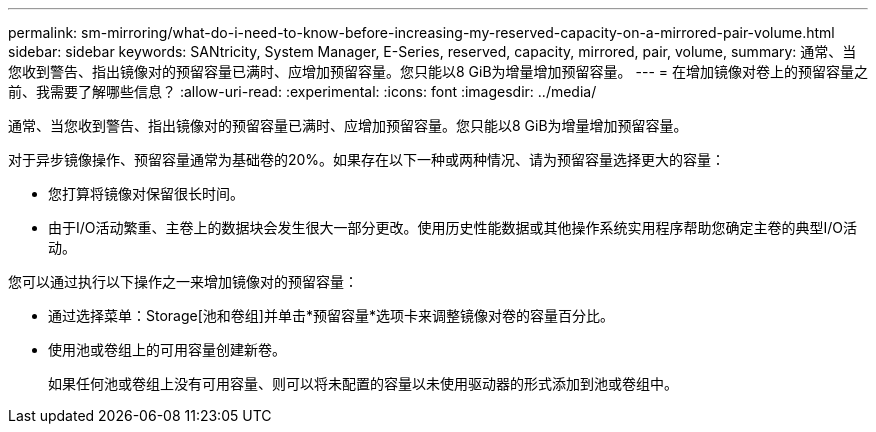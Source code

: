 ---
permalink: sm-mirroring/what-do-i-need-to-know-before-increasing-my-reserved-capacity-on-a-mirrored-pair-volume.html 
sidebar: sidebar 
keywords: SANtricity, System Manager, E-Series, reserved, capacity, mirrored, pair, volume, 
summary: 通常、当您收到警告、指出镜像对的预留容量已满时、应增加预留容量。您只能以8 GiB为增量增加预留容量。 
---
= 在增加镜像对卷上的预留容量之前、我需要了解哪些信息？
:allow-uri-read: 
:experimental: 
:icons: font
:imagesdir: ../media/


[role="lead"]
通常、当您收到警告、指出镜像对的预留容量已满时、应增加预留容量。您只能以8 GiB为增量增加预留容量。

对于异步镜像操作、预留容量通常为基础卷的20%。如果存在以下一种或两种情况、请为预留容量选择更大的容量：

* 您打算将镜像对保留很长时间。
* 由于I/O活动繁重、主卷上的数据块会发生很大一部分更改。使用历史性能数据或其他操作系统实用程序帮助您确定主卷的典型I/O活动。


您可以通过执行以下操作之一来增加镜像对的预留容量：

* 通过选择菜单：Storage[池和卷组]并单击*预留容量*选项卡来调整镜像对卷的容量百分比。
* 使用池或卷组上的可用容量创建新卷。
+
如果任何池或卷组上没有可用容量、则可以将未配置的容量以未使用驱动器的形式添加到池或卷组中。


